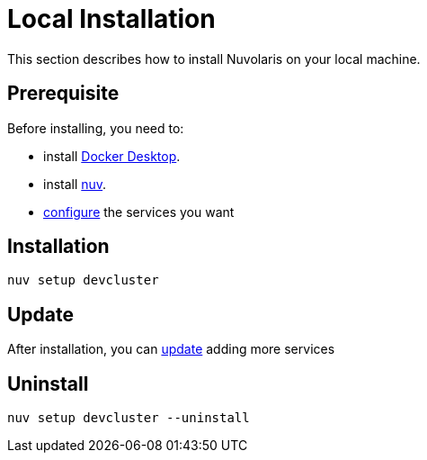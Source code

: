 = Local Installation

This section describes how to install Nuvolaris on your local machine.

== Prerequisite

Before installing, you need to:

* install xref:prereq-docker.adoc[Docker Desktop].
* install xref:download.adoc[nuv].
* xref:configure.adoc[configure] the services you want

== Installation

----
nuv setup devcluster
----

== Update

After installation, you can xref:configure.adoc[update] adding more services

== Uninstall

----
nuv setup devcluster --uninstall
----
